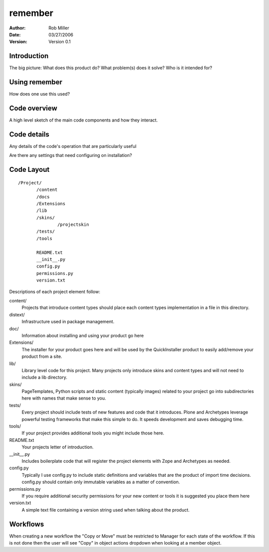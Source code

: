 ===========================================
remember
===========================================

:author: Rob Miller
:date: 03/27/2006
:version: Version 0.1



Introduction
~~~~~~~~~~~~

The big picture: What does this product do?  What problem(s) does it solve?
Who is it intended for?

Using remember
~~~~~~~~~~~~~~~~~~~~~~~~~~~~~~~~~~~~

How does one use this used?

Code overview
~~~~~~~~~~~~~

A high level sketch of the main code components and how they interact.

Code details
~~~~~~~~~~~~

Any details of the code's operation that are particularly useful 

Are there any settings that need configuring on installation?

Code Layout
~~~~~~~~~~~

::

 /Project/
        /content
        /docs
        /Extensions
        /lib
        /skins/
                /projectskin
        /tests/
        /tools

        README.txt
        __init__.py
        config.py
        permissions.py
        version.txt



Descriptions of each project element follow:

content/
        Projects that introduce content types should place each
        content types implementation in a file in this directory.

distext/
        Infrastructure used in package management.

doc/
        Information about installing and using your product go here

Extensions/
        The installer for your product goes here and will be used by
        the QuickInstaller product to easily add/remove your product from a
        site.

lib/
        Library level code for this project. Many projects only
        introduce skins and content types and will not need to include a lib
        directory.

skins/
        PageTemplates, Python scripts and static content (typically
        images) related to your project go into subdirectories here with names
        that make sense to you.

tests/
        Every project should include tests of new features and code
        that it introduces. Plone and Archetypes leverage powerful testing
        frameworks that make this simple to do. It speeds development and
        saves debugging time.

tools/
        If your project provides additional tools you might include
        those here.


README.txt
        Your projects letter of introduction.

__init__.py
        Includes boilerplate code that will register the project
        elements with Zope and Archetypes as needed.


config.py
        Typically I use config.py to include static definitions and
        variables that are the product of import time decisions. config.py
        should contain only immutable variables as a matter of convention.

permissions.py
        If you require additional security permissions for your new
        content or tools it is suggested you place them here

version.txt
        A simple text file containing a version string used when
        talking about the product.

Workflows
~~~~~~~~~

When creating a new workflow the "Copy or Move" must be restricted to Manager for each state of the workflow.  If this is not done then the user will see "Copy" in object actions dropdown when looking at a member object.


